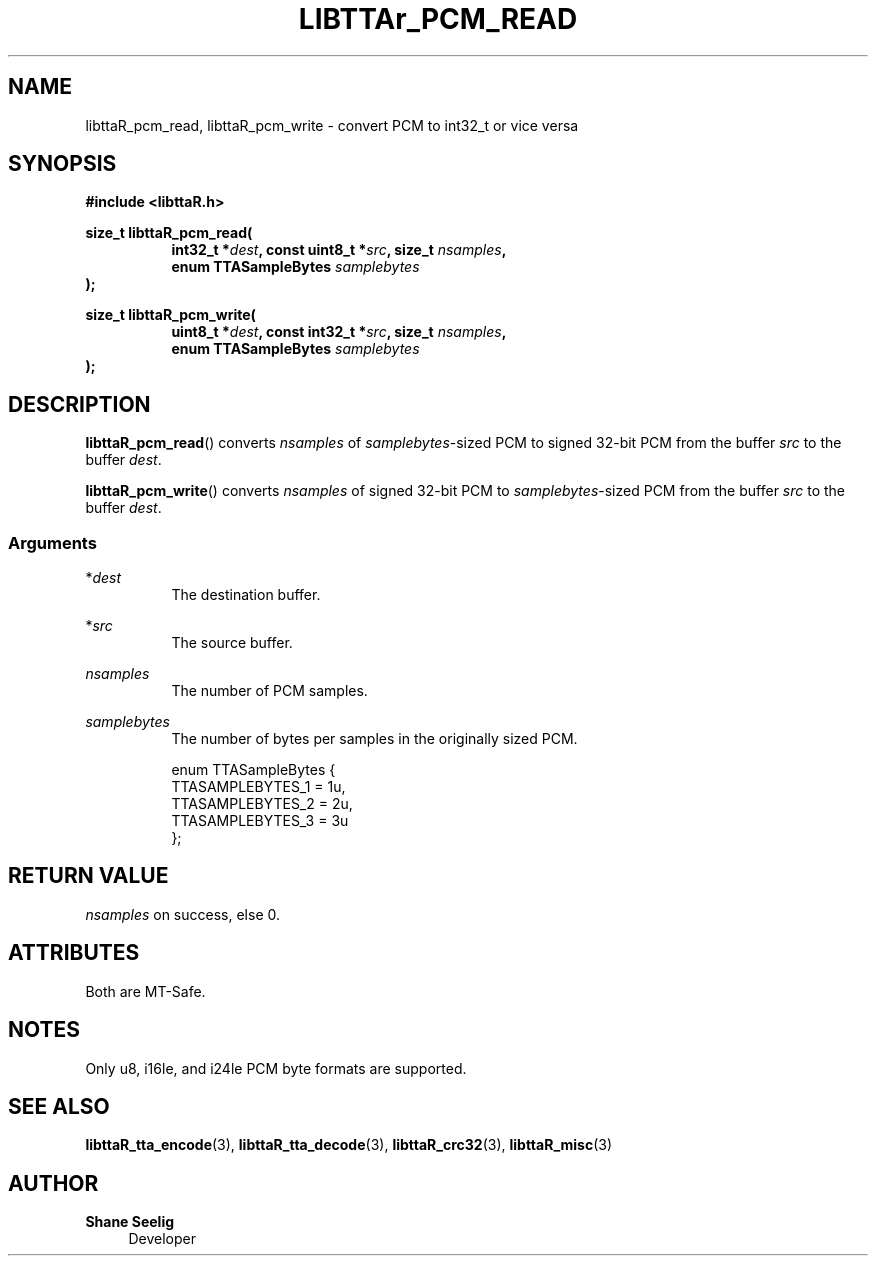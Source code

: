 '\# t
.\#     Title: libttaR_pcm_read
.\#    Author: Shane Seelig
.\#      Date: 2024-11-18
.\#    Source: libttaR 1.2
.\#  Language: English
.\#
.\# ##########################################################################

.TH "LIBTTAr_PCM_READ" "3" "2024\-07\-01" "libttaR 1.2" \
"LibTTAr Programmer's Manual"

.\# ##########################################################################

.SH "NAME"
libttaR_pcm_read, libttaR_pcm_write \- convert PCM to int32_t or vice versa

.\# ##########################################################################

.SH "SYNOPSIS"

.nf
.B #include <libttaR.h>

.BI "size_t libttaR_pcm_read("
.RS 8
.BI "int32_t *" dest ", const uint8_t *" src ", size_t " nsamples ",
.BI "enum TTASampleBytes " samplebytes
.RE
.BI ");"

.BI "size_t libttaR_pcm_write("
.RS 8
.BI "uint8_t *" dest ", const int32_t *" src ", size_t " nsamples ",
.BI "enum TTASampleBytes " samplebytes
.RE
.BI ");"
.fi

.\# ##########################################################################

.SH "DESCRIPTION"

.BR libttaR_pcm_read ()
converts \fInsamples\fR
of \fIsamplebytes\fR\-sized PCM to signed 32-bit PCM
from the buffer \fIsrc\fR
to the buffer \fIdest\fR.

.BR libttaR_pcm_write ()
converts \fInsamples\fR
of signed 32-bit PCM to \fIsamplebytes\fR\-sized PCM
from the buffer \fIsrc\fR
to the buffer \fIdest\fR.

.\# -------------------------------------------------------------------------#

.SS Arguments

*\fIdest\fR
.RS 8
The destination buffer.
.RE

*\fIsrc\fR
.RS 8
The source buffer.
.RE

\fInsamples\fR
.RS 8
The number of PCM samples.
.RE

\fIsamplebytes\fR
.RS 8
The number of bytes per samples in the originally sized PCM.

.nf
enum TTASampleBytes {
    TTASAMPLEBYTES_1 = 1u,
    TTASAMPLEBYTES_2 = 2u,
    TTASAMPLEBYTES_3 = 3u
};
.fi
.RE

.\# ##########################################################################

.SH "RETURN VALUE"

\fInsamples\fR on success, else 0.

.\# ##########################################################################

.SH "ATTRIBUTES"

Both are MT-Safe.

.\# ##########################################################################

.SH "NOTES"

Only u8, i16le, and i24le PCM byte formats are supported.

.\# ##########################################################################

.SH "SEE ALSO"

.BR libttaR_tta_encode (3),
.BR libttaR_tta_decode (3),
.BR libttaR_crc32 (3),
.BR libttaR_misc (3)

.\# ##########################################################################

.SH "AUTHOR"

.B "Shane Seelig"
.RS 4
Developer
.RE

.\# EOF ######################################################################
